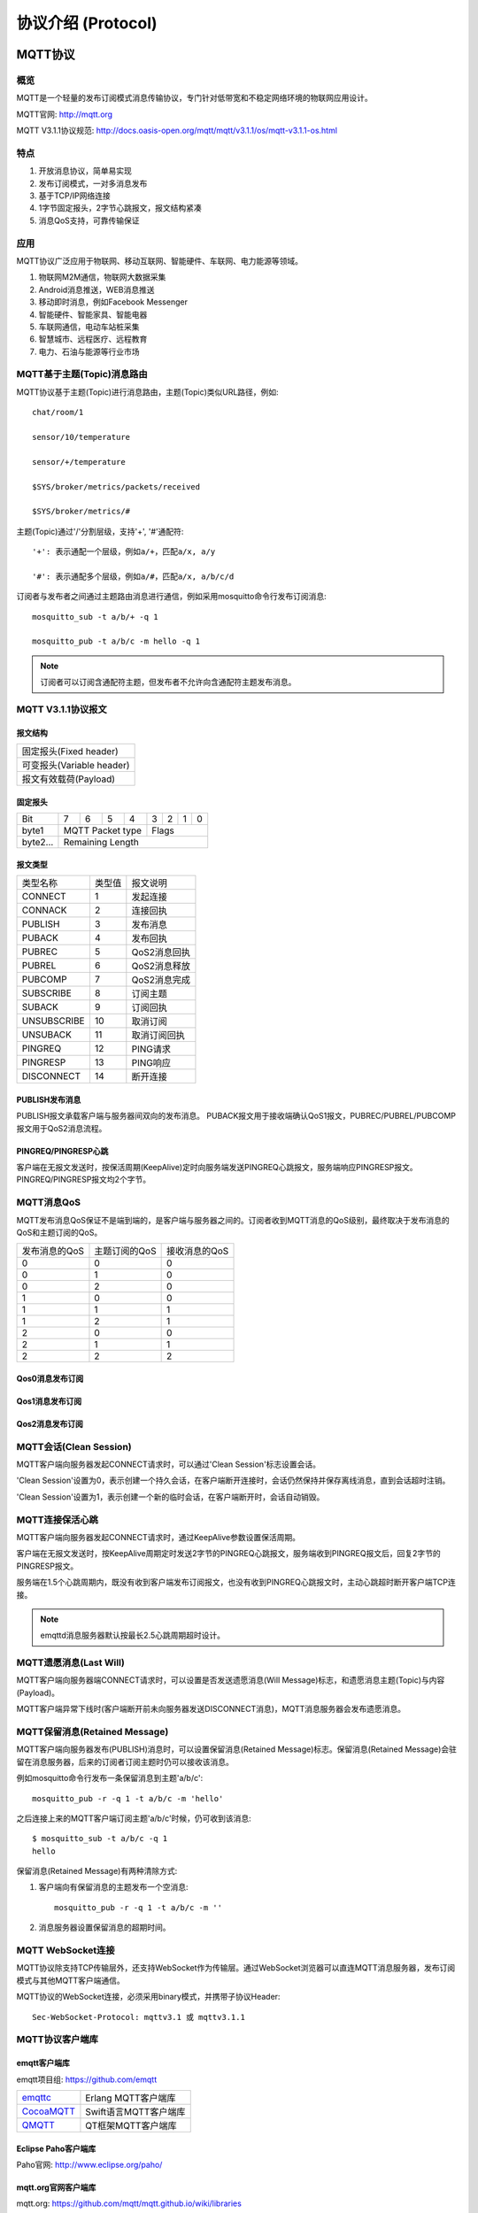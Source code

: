 
.. _protocol:


协议介绍 (Protocol)
^^^^^^^^^^^^^^^^^^^^


MQTT协议
--------

概览
::::

MQTT是一个轻量的发布订阅模式消息传输协议，专门针对低带宽和不稳定网络环境的物联网应用设计。

MQTT官网: http://mqtt.org

MQTT V3.1.1协议规范: http://docs.oasis-open.org/mqtt/mqtt/v3.1.1/os/mqtt-v3.1.1-os.html

特点
::::

1. 开放消息协议，简单易实现

2. 发布订阅模式，一对多消息发布

3. 基于TCP/IP网络连接

4. 1字节固定报头，2字节心跳报文，报文结构紧凑

5. 消息QoS支持，可靠传输保证

应用
::::

MQTT协议广泛应用于物联网、移动互联网、智能硬件、车联网、电力能源等领域。

1. 物联网M2M通信，物联网大数据采集

2. Android消息推送，WEB消息推送

3. 移动即时消息，例如Facebook Messenger

4. 智能硬件、智能家具、智能电器

5. 车联网通信，电动车站桩采集

6. 智慧城市、远程医疗、远程教育

7. 电力、石油与能源等行业市场

.. _mqtt_topic:

MQTT基于主题(Topic)消息路由
::::::::::::::::::::::::::::

MQTT协议基于主题(Topic)进行消息路由，主题(Topic)类似URL路径，例如::

    chat/room/1

    sensor/10/temperature

    sensor/+/temperature

    $SYS/broker/metrics/packets/received

    $SYS/broker/metrics/#

主题(Topic)通过'/'分割层级，支持'+', '#'通配符::

    '+': 表示通配一个层级，例如a/+，匹配a/x, a/y

    '#': 表示通配多个层级，例如a/#，匹配a/x, a/b/c/d

订阅者与发布者之间通过主题路由消息进行通信，例如采用mosquitto命令行发布订阅消息::

    mosquitto_sub -t a/b/+ -q 1

    mosquitto_pub -t a/b/c -m hello -q 1

.. NOTE:: 订阅者可以订阅含通配符主题，但发布者不允许向含通配符主题发布消息。

.. _mqtt_protocol:

MQTT V3.1.1协议报文
::::::::::::::::::::

报文结构
'''''''''

+--------------------------------------------------+
| 固定报头(Fixed header)                           |
+--------------------------------------------------+
| 可变报头(Variable header)                        |
+--------------------------------------------------+
| 报文有效载荷(Payload)                            |
+--------------------------------------------------+

固定报头
'''''''''

+----------+-----+-----+-----+-----+-----+-----+-----+-----+
| Bit      |  7  |  6  |  5  |  4  |  3  |  2  |  1  |  0  |
+----------+-----+-----+-----+-----+-----+-----+-----+-----+
| byte1    |   MQTT Packet type    |         Flags         |
+----------+-----------------------+-----------------------+
| byte2... |   Remaining Length                            |
+----------+-----------------------------------------------+

报文类型
'''''''''

+-------------+---------+----------------------+
| 类型名称    | 类型值  | 报文说明             |
+-------------+---------+----------------------+
| CONNECT     | 1       | 发起连接             |
+-------------+---------+----------------------+
| CONNACK     | 2       | 连接回执             |
+-------------+---------+----------------------+
| PUBLISH     | 3       | 发布消息             |
+-------------+---------+----------------------+
| PUBACK      | 4       | 发布回执             |
+-------------+---------+----------------------+
| PUBREC      | 5       | QoS2消息回执         |
+-------------+---------+----------------------+
| PUBREL      | 6       | QoS2消息释放         |
+-------------+---------+----------------------+
| PUBCOMP     | 7       | QoS2消息完成         |
+-------------+---------+----------------------+
| SUBSCRIBE   | 8       | 订阅主题             |
+-------------+---------+----------------------+
| SUBACK      | 9       | 订阅回执             |
+-------------+---------+----------------------+
| UNSUBSCRIBE | 10      | 取消订阅             |
+-------------+---------+----------------------+
| UNSUBACK    | 11      | 取消订阅回执         |
+-------------+---------+----------------------+
| PINGREQ     | 12      | PING请求             |
+-------------+---------+----------------------+
| PINGRESP    | 13      | PING响应             |
+-------------+---------+----------------------+
| DISCONNECT  | 14      | 断开连接             |
+-------------+---------+----------------------+

PUBLISH发布消息
''''''''''''''''

PUBLISH报文承载客户端与服务器间双向的发布消息。 PUBACK报文用于接收端确认QoS1报文，PUBREC/PUBREL/PUBCOMP报文用于QoS2消息流程。

PINGREQ/PINGRESP心跳
''''''''''''''''''''''

客户端在无报文发送时，按保活周期(KeepAlive)定时向服务端发送PINGREQ心跳报文，服务端响应PINGRESP报文。PINGREQ/PINGRESP报文均2个字节。

.. _mqtt_qos:

MQTT消息QoS
::::::::::::

MQTT发布消息QoS保证不是端到端的，是客户端与服务器之间的。订阅者收到MQTT消息的QoS级别，最终取决于发布消息的QoS和主题订阅的QoS。

+---------------+---------------+---------------+
| 发布消息的QoS | 主题订阅的QoS | 接收消息的QoS |
+---------------+---------------+---------------+
|      0        |      0        |      0        |
+---------------+---------------+---------------+
|      0        |      1        |      0        |
+---------------+---------------+---------------+
|      0        |      2        |      0        |
+---------------+---------------+---------------+
|      1        |      0        |      0        |
+---------------+---------------+---------------+
|      1        |      1        |      1        |
+---------------+---------------+---------------+
|      1        |      2        |      1        |
+---------------+---------------+---------------+
|      2        |      0        |      0        |
+---------------+---------------+---------------+
|      2        |      1        |      1        |
+---------------+---------------+---------------+
|      2        |      2        |      2        |
+---------------+---------------+---------------+

Qos0消息发布订阅
''''''''''''''''

.. image:: ./_static/images/qos0_seq.png

Qos1消息发布订阅
''''''''''''''''

.. image:: ./_static/images/qos1_seq.png

Qos2消息发布订阅
''''''''''''''''

.. image:: ./_static/images/qos2_seq.png

.. _mqtt_clean_session:

MQTT会话(Clean Session)
:::::::::::::::::::::::::

MQTT客户端向服务器发起CONNECT请求时，可以通过'Clean Session'标志设置会话。

'Clean Session'设置为0，表示创建一个持久会话，在客户端断开连接时，会话仍然保持并保存离线消息，直到会话超时注销。

'Clean Session'设置为1，表示创建一个新的临时会话，在客户端断开时，会话自动销毁。

.. _mqtt_keepalive:

MQTT连接保活心跳
:::::::::::::::::

MQTT客户端向服务器发起CONNECT请求时，通过KeepAlive参数设置保活周期。

客户端在无报文发送时，按KeepAlive周期定时发送2字节的PINGREQ心跳报文，服务端收到PINGREQ报文后，回复2字节的PINGRESP报文。

服务端在1.5个心跳周期内，既没有收到客户端发布订阅报文，也没有收到PINGREQ心跳报文时，主动心跳超时断开客户端TCP连接。

.. NOTE:: emqttd消息服务器默认按最长2.5心跳周期超时设计。

.. _mqtt_willmsg:

MQTT遗愿消息(Last Will)
::::::::::::::::::::::::

MQTT客户端向服务器端CONNECT请求时，可以设置是否发送遗愿消息(Will Message)标志，和遗愿消息主题(Topic)与内容(Payload)。

MQTT客户端异常下线时(客户端断开前未向服务器发送DISCONNECT消息)，MQTT消息服务器会发布遗愿消息。

.. _mqtt_retained_msg:

MQTT保留消息(Retained Message)
:::::::::::::::::::::::::::::::

MQTT客户端向服务器发布(PUBLISH)消息时，可以设置保留消息(Retained Message)标志。保留消息(Retained Message)会驻留在消息服务器，后来的订阅者订阅主题时仍可以接收该消息。

例如mosquitto命令行发布一条保留消息到主题'a/b/c'::

    mosquitto_pub -r -q 1 -t a/b/c -m 'hello'

之后连接上来的MQTT客户端订阅主题'a/b/c'时候，仍可收到该消息::

    $ mosquitto_sub -t a/b/c -q 1
    hello

保留消息(Retained Message)有两种清除方式:

1. 客户端向有保留消息的主题发布一个空消息::

    mosquitto_pub -r -q 1 -t a/b/c -m ''

2. 消息服务器设置保留消息的超期时间。

.. _mqtt_websocket:

MQTT WebSocket连接
::::::::::::::::::::

MQTT协议除支持TCP传输层外，还支持WebSocket作为传输层。通过WebSocket浏览器可以直连MQTT消息服务器，发布订阅模式与其他MQTT客户端通信。

MQTT协议的WebSocket连接，必须采用binary模式，并携带子协议Header::

    Sec-WebSocket-Protocol: mqttv3.1 或 mqttv3.1.1

.. _mqtt_client_libraries:


MQTT协议客户端库
:::::::::::::::::

emqtt客户端库
''''''''''''''

emqtt项目组: https://github.com/emqtt

+--------------------+----------------------+
| `emqttc`_          | Erlang MQTT客户端库  |
+--------------------+----------------------+
| `CocoaMQTT`_       | Swift语言MQTT客户端库|
+--------------------+----------------------+
| `QMQTT`_           | QT框架MQTT客户端库   |
+--------------------+----------------------+

Eclipse Paho客户端库
'''''''''''''''''''''

Paho官网: http://www.eclipse.org/paho/

mqtt.org官网客户端库
''''''''''''''''''''

mqtt.org: https://github.com/mqtt/mqtt.github.io/wiki/libraries

.. _mqtt_vs_xmpp:

MQTT与XMPP协议对比
:::::::::::::::::::

MQTT协议设计简单轻量、路由灵活，将在移动互联网物联网消息领域，全面取代PC时代的XMPP协议:

1. MQTT协议一个字节固定报头，两个字节心跳报文，报文体积小编解码容易。XMPP协议基于繁重的XML，报文体积大且交互繁琐。

2. MQTT协议基于主题(Topic)发布订阅模式消息路由，相比XMPP基于JID的点对点消息路由更为灵活。

3. MQTT协议未定义报文内容格式，可以承载JSON、二进制等不同类型报文。XMPP协议采用XML承载报文，二进制必须Base64编码等处理。

4. MQTT协议支持消息收发确认和QoS保证，XMPP主协议并未定义类似机制。MQTT协议有更好的消息可靠性保证。

MQTT-SN 协议
------------

MQTT-SN 协议是 MQTT 的直系亲属，它使用 UDP 进行通信，标准的端口是1884。MQTT-SN 的主要目的是为了适应受限的设备和网络，比如一些传感器，只有很小的内存和 CPU，TCP 对于这些设备来说非常奢侈。还有一些网络，比如 ZIGBEE，报文的长度在300字节以下，无法承载太大的数据包。所以 MQTT-SN 的数据包更小巧。

MQTT-SN 的官方标准下载地址: http://mqtt.org/new/wp-content/uploads/2009/06/MQTT-SN_spec_v1.2.pdf

MQTT-SN 和 MQTT 的区别
:::::::::::::::::::::::

MQTT-SN 的信令和 MQTT 大部分都相同，比如都有 Will, 都有 Connect/Subscribe/Publish 命令.

MQTT-SN 最大的不同是，Topic 使用 TopicId 来代替，而 TopicId 是一个16比特的数字。每一个数字对应一个 Topic, 设备和云端需要使用 REGISTER 命令映射 TopicId 和 Topic 的对应关系。

MQTT-SN 可以随时更改 Will 的内容, 甚至可以取消. 而 MQTT 只允许在 CONNECT 时设定 Will 的内容, 而且不允许更改.

MQTT-SN 的网络中有网关这种设备，它负责把 MQTT-SN 转换成 MQTT，和云端的 MQTT Broker 通信. MQTT-SN 的协议支持自动发现网关的功能。

MQTT-SN 还支持设备的睡眠功能，如果设备进入睡眠状态，无法接收 UDP 数据，网关将把下行的 PUBLISH 消息缓存起来，直到设备苏醒后再传送。

EMQX-SN 网关插件
::::::::::::::::::

EMQX-SN 是 EMQ X 的一个网关插件，实现了 MQTT-SN 的大部分功能，它相当于一个在云端的 MQTT-SN 网关，直接和 EMQ X Broker 相连。

配置参数
''''''''

File: etc/plugins/emqx_sn.conf::

    mqtt.sn.port = 1884

    mqtt.sn.advertise_duration = 900

    mqtt.sn.gateway_id = 1

    mqtt.sn.username = mqtt_sn_user

    mqtt.sn.password = abc

+-----------------------------+-------------------------------------------------------------------------+
| mqtt.sn.port                | 指定 MQTT-SN 监听的端口号                                               |
+-----------------------------+-------------------------------------------------------------------------+
| mqtt.sn.advertise_duration  | ADVERTISE 消息的发送间隔(秒)                                            |
+-----------------------------+-------------------------------------------------------------------------+
| mqtt.sn.gateway_id          | 网关 ID                                                                 |
+-----------------------------+-------------------------------------------------------------------------+
| mqtt.sn.username            | 这是可选的参数，指定所有 MQTT-SN 连接的用户名，用于鉴权模块             |
+-----------------------------+-------------------------------------------------------------------------+
| mqtt.sn.password            | 这也是可选的参数，和 username 一起使用                                  |
+-----------------------------+-------------------------------------------------------------------------+

启动 emqx-sn
''''''''''''

.. code-block::

    ./bin/emqx_ctl plugins load emqx_sn

MQTT-SN 客户端库
:::::::::::::::::

1. https://github.com/eclipse/paho.mqtt-sn.embedded-c/
2. https://github.com/ty4tw/MQTT-SN
3. https://github.com/njh/mqtt-sn-tools
4. https://github.com/arobenko/mqtt-sn


LWM2M 协议
----------

LwM2M 全称是 Lightweight Machine-To-Machine，是由 Open Mobile Alliance(OMA) 定义的一套适用于物联网的轻量级协议，它提供了设备管理和通讯的功能，尤其适用于资源有限的终端设备。协议可以在 `这里 <http://www.openmobilealliance.org/wp/>`_ 下载。

LwM2M 基于 REST 架构，使用 CoAP 作为底层的传输协议，承载在 UDP 或者 SMS 上，因而报文结构简单小巧，并且在网络资源有限及无法确保设备始终在线的环境里同样适用。

LwM2M 最主要的实体包括 LwM2M Server 和 LwM2M Client。

LwM2M Server 作为服务器，部署在 M2M 服务供应商处或网络服务供应商处。LwM2M 定义了两种服务器

- 一种是 LwM2M BOOTSTRAP SERVER，emqx-lwm2m 插件并未实现该服务器的功能。
- 一种是 LwM2M SERVER，emqx-lwm2m 实现该服务器在 UDP 上的功能，SMS 并没有实现。

LwM2M Client 作为客户端，部署在各个 LwM2M 设备上。

在 LwM2M Server 和 LwM2M Client 之间，LwM2M 协议定义了4个接口。

1. 引导接口 Bootstrap：向 LwM2M 客户端提供注册到 LwM2M 服务器的必要信息，例如服务器访问信息、客户端支持的资源信息等。
2. 客户端注册接口 Client Registration：使 LwM2M 客户端与 LwM2M 服务器互联，将 LwM2M 客户端的相关信息存储在 LwM2M 服务器上。只有完成注册后，LwM2M 客户端与服务器端之间的通信与管理才成为可能。
3. 设备管理与服务实现接口 Device Management and Service Enablement：该接口的主控方为 LwM2M 服务器，服务器向客户端发送指令，客户端对指令做出回应并将回应消息发送给服务器。
4. 信息上报接口 Information Reporting：允许 LwM2M 服务器端向客户端订阅资源信息，客户端接收订阅后按照约定的模式向服务器端报告自己的资源变化情况。

LwM2M 把设备上的服务抽象为 Object 和 Resource, 在 XML 文件中定义各种 Object 的属性和功能。可以在 `这里 <http://www.openmobilealliance.org/wp/OMNA/LwM2M/LwM2MRegistry.html>`_ 找到 XML 的各种定义。

LwM2M 协议预定义了8种 Object 来满足基本的需求，分别是：

- Security 安全对象
- Server 服务器对象
- Access Control 访问控制对象
- Device 设备对象
- Connectivity Monitoring 连通性监控对象
- Firmware 固件对象
- Location 位置对象
- Connectivity Statistics 连通性统计对象

EMQX-LWM2M 插件
:::::::::::::::

EMQX-LWM2M 是 EMQ X 服务器的一个网关插件，实现了 LwM2M 的大部分功能。MQTT 客户端可以通过 EMQX-LWM2M 访问支持 LwM2M 的设备。设备也可以往 EMQX-LWM2M 上报 notification，为 EMQ X后端的服务采集数据。

MQTT 和 LwM2M的转换
:::::::::::::::::::

从 MQTT 客户端可以发送 Command 给 LwM2M 设备。MQTT 到 LwM2M 的命令使用如下的 topic

.. code-block::

    "lwm2m/{?device_end_point_name}/command".

其中 MQTT Payload 是一个 json 格式的字符串，指定要发送的命令，更多的细节请参见 emqx-lwm2m 的文档。

LwM2M 设备的回复用如下 topic 传送
    
.. code-block::

    "lwm2m/{?device_end_point_name}/response".

MQTT Payload 也是一个 json 格式的字符串，更多的细节请参见 emqx-lwm2m 的文档。
    
配置参数
''''''''

File: etc/emqx_lwm2m.conf::

    lwm2m.port = 5683
       
    lwm2m.certfile = etc/certs/cert.pem

    lwm2m.keyfile = etc/certs/key.pem

    lwm2m.xml_dir =  etc/lwm2m_xml

+-----------------------------+---------------------------------------------------------------------------+
| lwm2m.port                  | 指定 LwM2M 监听的端口号，为了避免和 emqx-coap 冲突，使用了非标准的5783端口|
+-----------------------------+---------------------------------------------------------------------------+
| lwm2m.certfile              | DTLS 使用的证书                                                           |
+-----------------------------+---------------------------------------------------------------------------+
| lwm2m.keyfile               | DTLS 使用的秘钥                                                           |
+-----------------------------+---------------------------------------------------------------------------+
| lwm2m.xml_dir               | 存放 XML 文件的目录，这些 XML 用来定义 LwM2M Object                       |
+-----------------------------+---------------------------------------------------------------------------+

启动 emqx-lwm2m
'''''''''''''''

.. code-block::

    ./bin/emqx_ctl plugins load emqx_lwm2m

LwM2M 的客户端库
:::::::::::::::::

- https://github.com/eclipse/wakaama
- https://github.com/OpenMobileAlliance/OMA-LWM2M-DevKit 
- https://github.com/AVSystem/Anjay
- http://www.eclipse.org/leshan/

.. _emqttc: https://github.com/emqtt/emqttc
.. _CocoaMQTT: https://github.com/emqtt/CocoaMQTT
.. _QMQTT: https://github.com/emqtt/qmqtt

